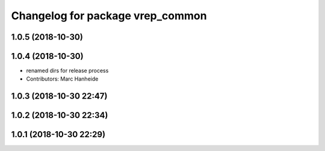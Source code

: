 ^^^^^^^^^^^^^^^^^^^^^^^^^^^^^^^^^
Changelog for package vrep_common
^^^^^^^^^^^^^^^^^^^^^^^^^^^^^^^^^

1.0.5 (2018-10-30)
------------------

1.0.4 (2018-10-30)
------------------
* renamed dirs for release process
* Contributors: Marc Hanheide

1.0.3 (2018-10-30 22:47)
------------------------

1.0.2 (2018-10-30 22:34)
------------------------

1.0.1 (2018-10-30 22:29)
------------------------
